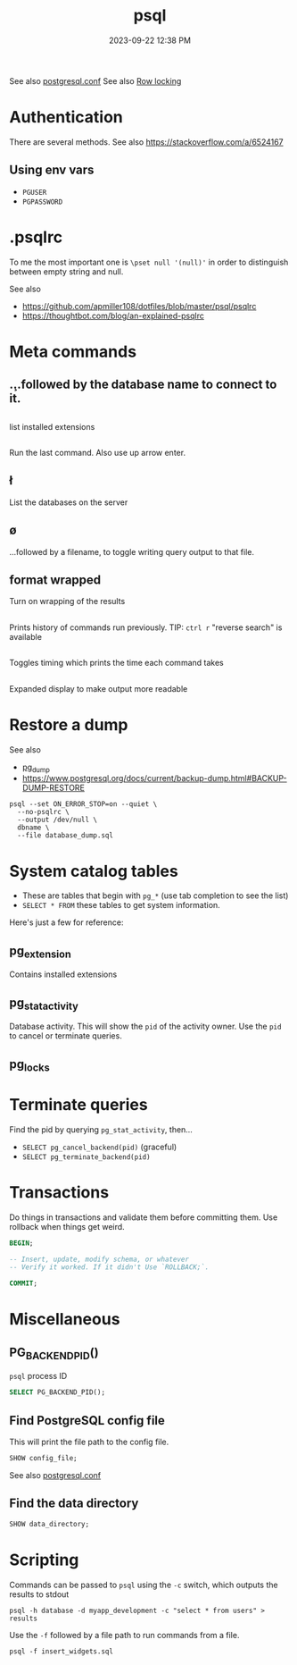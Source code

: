 :PROPERTIES:
:ID:       4D90F42B-B4DA-4CDA-9885-B8FF372FDB72
:END:
#+title: psql
#+date: 2023-09-22 12:38 PM
#+updated:  2023-09-29 13:48 PM
#+filetags: :postgres:

See also [[id:CD58C290-AF97-4882-98D9-2FCC7B61763E][postgresql.conf]]
See also [[id:D111FFA2-4A9D-41F4-87DC-E59F3D6E8564][Row locking]]

* Authentication
  There are several methods.
  See also https://stackoverflow.com/a/6524167
** Using env vars
   - ~PGUSER~
   - ~PGPASSWORD~
* .psqlrc
  To me the most important one is ~\pset null '(null)'~ in order to distinguish
  between empty string and null.

  See also
   - https://github.com/apmiller108/dotfiles/blob/master/psql/psqlrc
   - https://thoughtbot.com/blog/an-explained-psqlrc
* Meta commands
** \c
   ...followed by the database name to connect to it.
** \dx
   list installed extensions
** \g
   Run the last command. Also use up arrow enter.
** \l
   List the databases on the server
** \o
   ...followed by a filename, to toggle writing query output to that file.
** \pset format wrapped
   Turn on wrapping of the results
** \s
   Prints history of commands run previously.
   TIP: ~ctrl r~ "reverse search" is available
** \timing
   Toggles timing which prints the time each command takes
** \x
   Expanded display to make output more readable
* Restore a dump
  See also
   - [[id:A7B098E7-2E2E-48C8-9553-48E08727FA38][pg_dump]]
   - https://www.postgresql.org/docs/current/backup-dump.html#BACKUP-DUMP-RESTORE

  #+begin_src
  psql --set ON_ERROR_STOP=on --quiet \
    --no-psqlrc \
    --output /dev/null \
    dbname \
    --file database_dump.sql
  #+end_src
* System catalog tables
  - These are tables that begin with ~pg_*~ (use tab completion to see the list)
  - ~SELECT * FROM~ these tables to get system information.
  Here's just a few for reference:
** pg_extension
   Contains installed extensions
** pg_stat_activity
   Database activity. This will show the ~pid~ of the activity owner. Use the ~pid~
   to cancel or terminate queries.
** pg_locks
* Terminate queries
  Find the pid by querying ~pg_stat_activity~, then...
  - ~SELECT pg_cancel_backend(pid)~ (graceful)
  - ~SELECT pg_terminate_backend(pid)~
* Transactions
  Do things in transactions and validate them before committing them. Use
  rollback when things get weird.
  #+begin_src sql
  BEGIN;

  -- Insert, update, modify schema, or whatever
  -- Verify it worked. If it didn't Use `ROLLBACK;`.

  COMMIT;
  #+end_src
* Miscellaneous
** PG_BACKEND_PID()
   ~psql~ process ID
   #+begin_src sql
     SELECT PG_BACKEND_PID();
   #+end_src
** Find PostgreSQL config file
   This will print the file path to the config file.
   #+begin_src sql
    SHOW config_file;
   #+end_src
  See also [[id:CD58C290-AF97-4882-98D9-2FCC7B61763E][postgresql.conf]]
** Find the data directory
   #+begin_src sql
    SHOW data_directory;
   #+end_src
* Scripting
  Commands can be passed to ~psql~ using the ~-c~ switch, which outputs the results
  to stdout

  #+begin_src shell
    psql -h database -d myapp_development -c "select * from users" > results
  #+end_src

  Use the ~-f~ followed by a file path to run commands from a file.

  #+begin_src shell
    psql -f insert_widgets.sql
  #+end_src
